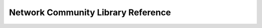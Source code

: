 ***********************************
Network Community Library Reference
***********************************
